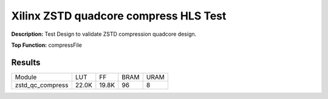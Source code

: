 Xilinx ZSTD quadcore compress HLS Test
======================================

**Description:** Test Design to validate ZSTD compression quadcore design.

**Top Function:** compressFile

Results
-------

======================== ========= ========= ===== ===== 
Module                   LUT       FF        BRAM  URAM 
zstd_qc_compress         22.0K     19.8K     96    8 
======================== ========= ========= ===== ===== 